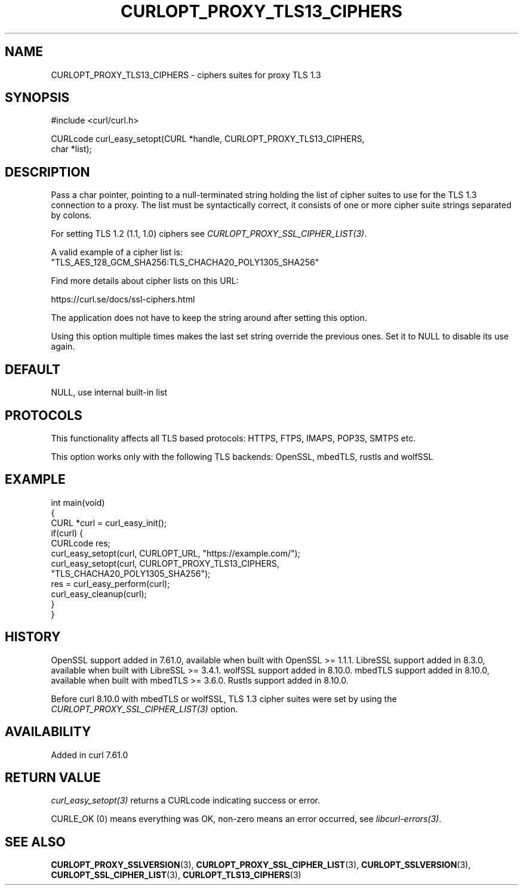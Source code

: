 .\" generated by cd2nroff 0.1 from CURLOPT_PROXY_TLS13_CIPHERS.md
.TH CURLOPT_PROXY_TLS13_CIPHERS 3 "2025-07-23" libcurl
.SH NAME
CURLOPT_PROXY_TLS13_CIPHERS \- ciphers suites for proxy TLS 1.3
.SH SYNOPSIS
.nf
#include <curl/curl.h>

CURLcode curl_easy_setopt(CURL *handle, CURLOPT_PROXY_TLS13_CIPHERS,
                          char *list);
.fi
.SH DESCRIPTION
Pass a char pointer, pointing to a null\-terminated string holding the list of
cipher suites to use for the TLS 1.3 connection to a proxy. The list must be
syntactically correct, it consists of one or more cipher suite strings
separated by colons.

For setting TLS 1.2 (1.1, 1.0) ciphers see \fICURLOPT_PROXY_SSL_CIPHER_LIST(3)\fP.

A valid example of a cipher list is:
.nf
"TLS_AES_128_GCM_SHA256:TLS_CHACHA20_POLY1305_SHA256"
.fi

Find more details about cipher lists on this URL:

 https://curl.se/docs/ssl\-ciphers.html

The application does not have to keep the string around after setting this
option.

Using this option multiple times makes the last set string override the
previous ones. Set it to NULL to disable its use again.
.SH DEFAULT
NULL, use internal built\-in list
.SH PROTOCOLS
This functionality affects all TLS based protocols: HTTPS, FTPS, IMAPS, POP3S, SMTPS etc.

This option works only with the following TLS backends:
OpenSSL, mbedTLS, rustls and wolfSSL
.SH EXAMPLE
.nf
int main(void)
{
  CURL *curl = curl_easy_init();
  if(curl) {
    CURLcode res;
    curl_easy_setopt(curl, CURLOPT_URL, "https://example.com/");
    curl_easy_setopt(curl, CURLOPT_PROXY_TLS13_CIPHERS,
                     "TLS_CHACHA20_POLY1305_SHA256");
    res = curl_easy_perform(curl);
    curl_easy_cleanup(curl);
  }
}
.fi
.SH HISTORY
OpenSSL support added in 7.61.0, available when built with OpenSSL >= 1.1.1.
LibreSSL support added in 8.3.0, available when built with LibreSSL >= 3.4.1.
wolfSSL support added in 8.10.0.
mbedTLS support added in 8.10.0, available when built with mbedTLS >= 3.6.0.
Rustls support added in 8.10.0.

Before curl 8.10.0 with mbedTLS or wolfSSL, TLS 1.3 cipher suites were set
by using the \fICURLOPT_PROXY_SSL_CIPHER_LIST(3)\fP option.
.SH AVAILABILITY
Added in curl 7.61.0
.SH RETURN VALUE
\fIcurl_easy_setopt(3)\fP returns a CURLcode indicating success or error.

CURLE_OK (0) means everything was OK, non\-zero means an error occurred, see
\fIlibcurl\-errors(3)\fP.
.SH SEE ALSO
.BR CURLOPT_PROXY_SSLVERSION (3),
.BR CURLOPT_PROXY_SSL_CIPHER_LIST (3),
.BR CURLOPT_SSLVERSION (3),
.BR CURLOPT_SSL_CIPHER_LIST (3),
.BR CURLOPT_TLS13_CIPHERS (3)
